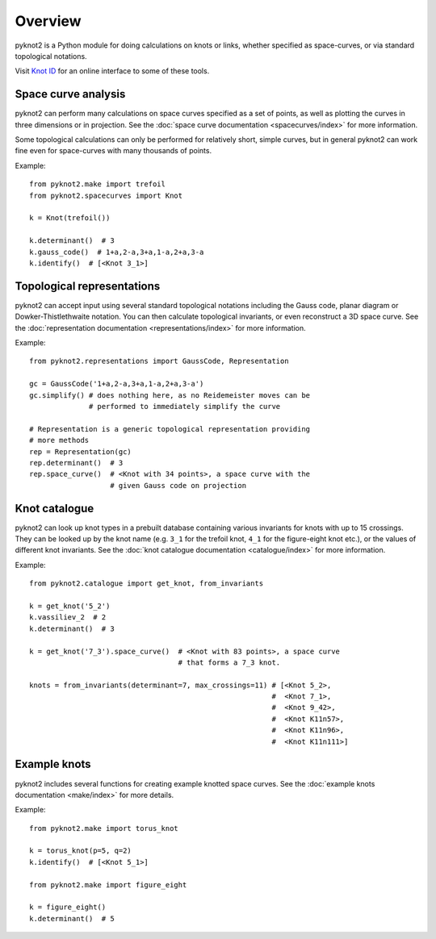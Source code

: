 Overview
========

.. image:: k10_11_ideal.png
   :scale: 50%
   :alt: The knot 10_11 in an ideal conformation, visualised by pyknot2.
   :align: center

pyknot2 is a Python module for doing calculations on knots or links,
whether specified as space-curves, or via standard topological
notations.

Visit `Knot ID <http://inclem.net/knotidentifier>`__ for an online
interface to some of these tools.


Space curve analysis
--------------------

pyknot2 can perform many calculations on space curves specified as a
set of points, as well as plotting the curves in three dimensions or
in projection. See the :doc:`space curve documentation
<spacecurves/index>` for more information.

Some topological calculations can only be performed for relatively
short, simple curves, but in general pyknot2 can work fine even for
space-curves with many thousands of points.

Example::

  from pyknot2.make import trefoil
  from pyknot2.spacecurves import Knot

  k = Knot(trefoil())

  k.determinant()  # 3
  k.gauss_code()  # 1+a,2-a,3+a,1-a,2+a,3-a
  k.identify()  # [<Knot 3_1>]


Topological representations
---------------------------

pyknot2 can accept input using several standard topological notations
including the Gauss code, planar diagram or Dowker-Thistlethwaite
notation. You can then calculate topological invariants, or even
reconstruct a 3D space curve. See the :doc:`representation
documentation <representations/index>` for more information.

Example::

  from pyknot2.representations import GaussCode, Representation

  gc = GaussCode('1+a,2-a,3+a,1-a,2+a,3-a')
  gc.simplify() # does nothing here, as no Reidemeister moves can be
                # performed to immediately simplify the curve

  # Representation is a generic topological representation providing
  # more methods
  rep = Representation(gc)
  rep.determinant()  # 3
  rep.space_curve()  # <Knot with 34 points>, a space curve with the
                     # given Gauss code on projection

Knot catalogue
--------------

pyknot2 can look up knot types in a prebuilt database containing
various invariants for knots with up to 15 crossings. They can be
looked up by the knot name (e.g. ``3_1`` for the trefoil knot, ``4_1``
for the figure-eight knot etc.), or the values of different knot
invariants. See the :doc:`knot catalogue documentation
<catalogue/index>` for more information.

Example::

  from pyknot2.catalogue import get_knot, from_invariants

  k = get_knot('5_2')
  k.vassiliev_2  # 2
  k.determinant()  # 3

  k = get_knot('7_3').space_curve()  # <Knot with 83 points>, a space curve
                                     # that forms a 7_3 knot.

  knots = from_invariants(determinant=7, max_crossings=11) # [<Knot 5_2>,
                                                           #  <Knot 7_1>,
                                                           #  <Knot 9_42>,
                                                           #  <Knot K11n57>,
                                                           #  <Knot K11n96>,
                                                           #  <Knot K11n111>]
  
Example knots
-------------

pyknot2 includes several functions for creating example knotted space
curves. See the :doc:`example knots documentation <make/index>` for
more details.

Example::

  from pyknot2.make import torus_knot

  k = torus_knot(p=5, q=2)
  k.identify()  # [<Knot 5_1>]

  from pyknot2.make import figure_eight

  k = figure_eight()
  k.determinant()  # 5

  
